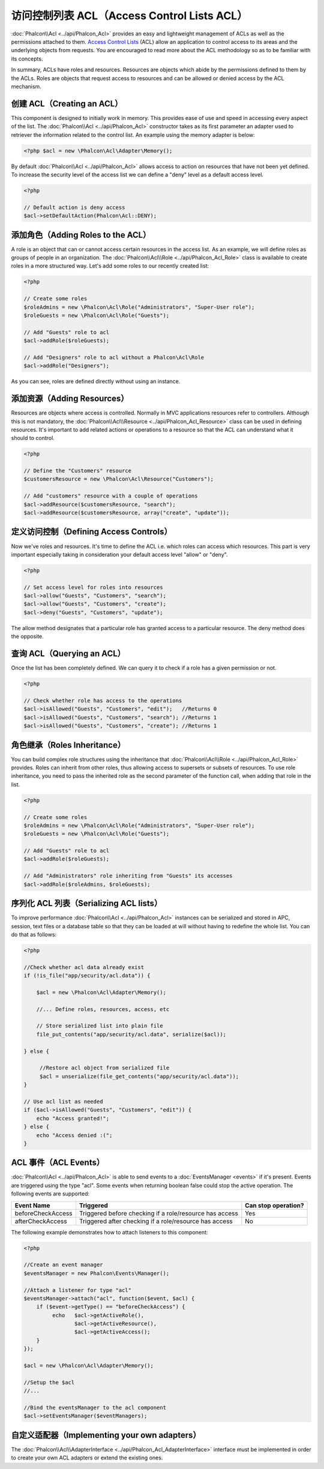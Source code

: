 访问控制列表 ACL（Access Control Lists ACL）
========================
:doc:`Phalcon\\Acl <../api/Phalcon_Acl>` provides an easy and lightweight management of ACLs as well as the permissions
attached to them. `Access Control Lists`_ (ACL) allow an application to control access to its areas and the underlying
objects from requests. You are encouraged to read more about the ACL methodology so as to be familiar with its concepts.

In summary, ACLs have roles and resources. Resources are objects which abide by the permissions defined to them by
the ACLs. Roles are objects that request access to resources and can be allowed or denied access by the ACL mechanism.

创建 ACL（Creating an ACL）
---------------
This component is designed to initially work in memory. This provides ease of use and speed in accessing every aspect of the list. The :doc:`Phalcon\\Acl <../api/Phalcon_Acl>` constructor takes as its first parameter an adapter used to retriever the information related to the control list. An example using the memory adapter is below:

.. code-block:: php

    <?php $acl = new \Phalcon\Acl\Adapter\Memory();

By default :doc:`Phalcon\\Acl <../api/Phalcon_Acl>` allows access to action on resources that have not been yet defined. To increase the security level of the access list we can define a "deny" level as a default access level.

.. code-block:: php

    <?php

    // Default action is deny access
    $acl->setDefaultAction(Phalcon\Acl::DENY);

添加角色（Adding Roles to the ACL）
-----------------------
A role is an object that can or cannot access certain resources in the access list. As an example, we will define roles as groups of people in an organization. The :doc:`Phalcon\\Acl\\Role <../api/Phalcon_Acl_Role>` class is available to create roles in a more structured way. Let's add some roles to our recently created list:

.. code-block:: php

    <?php

    // Create some roles
    $roleAdmins = new \Phalcon\Acl\Role("Administrators", "Super-User role");
    $roleGuests = new \Phalcon\Acl\Role("Guests");

    // Add "Guests" role to acl
    $acl->addRole($roleGuests);

    // Add "Designers" role to acl without a Phalcon\Acl\Role
    $acl->addRole("Designers");

As you can see, roles are defined directly without using an instance.

添加资源（Adding Resources）
----------------
Resources are objects where access is controlled. Normally in MVC applications resources refer to controllers. Although this is not mandatory, the :doc:`Phalcon\\Acl\\Resource <../api/Phalcon_Acl_Resource>` class can be used in defining resources. It's important to add related actions or operations to a resource so that the ACL can understand what it should to control.

.. code-block:: php

    <?php

    // Define the "Customers" resource
    $customersResource = new \Phalcon\Acl\Resource("Customers");

    // Add "customers" resource with a couple of operations
    $acl->addResource($customersResource, "search");
    $acl->addResource($customersResource, array("create", "update"));

定义访问控制（Defining Access Controls）
------------------------
Now we've roles and resources. It's time to define the ACL i.e. which roles can access which resources. This part is very important especially taking in consideration your default access level "allow" or "deny".

.. code-block:: php

    <?php

    // Set access level for roles into resources
    $acl->allow("Guests", "Customers", "search");
    $acl->allow("Guests", "Customers", "create");
    $acl->deny("Guests", "Customers", "update");

The allow method designates that a particular role has granted access to a particular resource. The deny method does the opposite.

查询 ACL（Querying an ACL）
---------------
Once the list has been completely defined. We can query it to check if a role has a given permission or not.

.. code-block:: php

    <?php

    // Check whether role has access to the operations
    $acl->isAllowed("Guests", "Customers", "edit");   //Returns 0
    $acl->isAllowed("Guests", "Customers", "search"); //Returns 1
    $acl->isAllowed("Guests", "Customers", "create"); //Returns 1

角色继承（Roles Inheritance）
-----------------
You can build complex role structures using the inheritance that :doc:`Phalcon\\Acl\\Role <../api/Phalcon_Acl_Role>` provides. Roles can inherit from other roles, thus allowing access to supersets or subsets of resources. To use role inheritance, you need to pass the inherited role as the second parameter of the function call, when adding that role in the list.

.. code-block:: php

    <?php

    // Create some roles
    $roleAdmins = new \Phalcon\Acl\Role("Administrators", "Super-User role");
    $roleGuests = new \Phalcon\Acl\Role("Guests");

    // Add "Guests" role to acl
    $acl->addRole($roleGuests);

    // Add "Administrators" role inheriting from "Guests" its accesses
    $acl->addRole($roleAdmins, $roleGuests);

序列化 ACL 列表（Serializing ACL lists）
---------------------
To improve performance :doc:`Phalcon\\Acl <../api/Phalcon_Acl>` instances can be serialized and stored in APC, session, text files or a database table
so that they can be loaded at will without having to redefine the whole list. You can do that as follows:

.. code-block:: php

    <?php

    //Check whether acl data already exist
    if (!is_file("app/security/acl.data")) {

        $acl = new \Phalcon\Acl\Adapter\Memory();

        //... Define roles, resources, access, etc

        // Store serialized list into plain file
        file_put_contents("app/security/acl.data", serialize($acl));

    } else {

         //Restore acl object from serialized file
         $acl = unserialize(file_get_contents("app/security/acl.data"));
    }

    // Use acl list as needed
    if ($acl->isAllowed("Guests", "Customers", "edit")) {
        echo "Access granted!";
    } else {
        echo "Access denied :(";
    }

ACL 事件（ACL Events）
----------
:doc:`Phalcon\\Acl <../api/Phalcon_Acl>` is able to send events to a :doc:`EventsManager <events>` if it's present. Events
are triggered using the type "acl". Some events when returning boolean false could stop the active operation. The following events are supported:

+----------------------+------------------------------------------------------------+---------------------+
| Event Name           | Triggered                                                  | Can stop operation? |
+======================+============================================================+=====================+
| beforeCheckAccess    | Triggered before checking if a role/resource has access    | Yes                 |
+----------------------+------------------------------------------------------------+---------------------+
| afterCheckAccess     | Triggered after checking if a role/resource has access     | No                  |
+----------------------+------------------------------------------------------------+---------------------+

The following example demonstrates how to attach listeners to this component:

.. code-block:: php

    <?php

    //Create an event manager
    $eventsManager = new Phalcon\Events\Manager();

    //Attach a listener for type "acl"
    $eventsManager->attach("acl", function($event, $acl) {
        if ($event->getType() == "beforeCheckAccess") {
             echo   $acl->getActiveRole(),
                    $acl->getActiveResource(),
                    $acl->getActiveAccess();
        }
    });

    $acl = new \Phalcon\Acl\Adapter\Memory();

    //Setup the $acl
    //...

    //Bind the eventsManager to the acl component
    $acl->setEventsManager($eventManagers);

自定义适配器（Implementing your own adapters）
------------------------------
The :doc:`Phalcon\\Acl\\AdapterInterface <../api/Phalcon_Acl_AdapterInterface>` interface must be implemented in order
to create your own ACL adapters or extend the existing ones.

.. _Access Control Lists: http://en.wikipedia.org/wiki/Access_control_list
